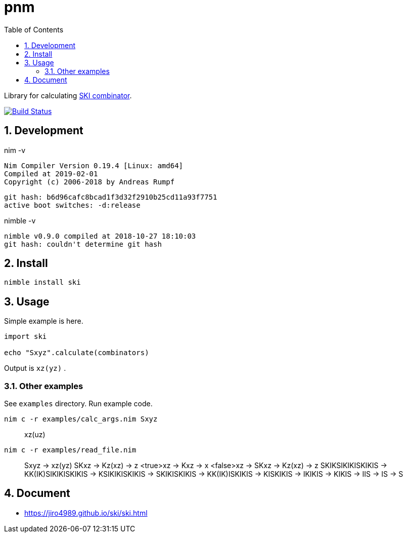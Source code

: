:toc: left
:sectnums:

= pnm

Library for calculating https://en.wikipedia.org/wiki/SKI_combinator_calculus[SKI combinator].

image:https://travis-ci.org/jiro4989/ski.svg?branch=master["Build Status", link="https://travis-ci.org/jiro4989/ski"]

== Development

nim -v

  Nim Compiler Version 0.19.4 [Linux: amd64]
  Compiled at 2019-02-01
  Copyright (c) 2006-2018 by Andreas Rumpf

  git hash: b6d96cafc8bcad1f3d32f2910b25cd11a93f7751
  active boot switches: -d:release


nimble -v

  nimble v0.9.0 compiled at 2018-10-27 18:10:03
  git hash: couldn't determine git hash

== Install

[source,bash]
nimble install ski

== Usage

Simple example is here.

[source,nim]
----
import ski

echo "Sxyz".calculate(combinators)
----

Output is `xz(yz)` .

=== Other examples

See `examples` directory.
Run example code.

[source,bash]
nim c -r examples/calc_args.nim Sxyz

[quote]
____
xz(uz)
____

[source,bash]
nim c -r examples/read_file.nim

[quote]
____
Sxyz
  -> xz(yz)
SKxz
  -> Kz(xz)
  -> z
<true>xz
  -> Kxz
  -> x
<false>xz
  -> SKxz
  -> Kz(xz)
  -> z
SKIKSIKIKISKIKIS
  -> KK(IK)SIKIKISKIKIS
  -> KSIKIKISKIKIS
  -> SKIKISKIKIS
  -> KK(IK)ISKIKIS
  -> KISKIKIS
  -> IKIKIS
  -> KIKIS
  -> IIS
  -> IS
  -> S
____

== Document

* https://jiro4989.github.io/ski/ski.html
